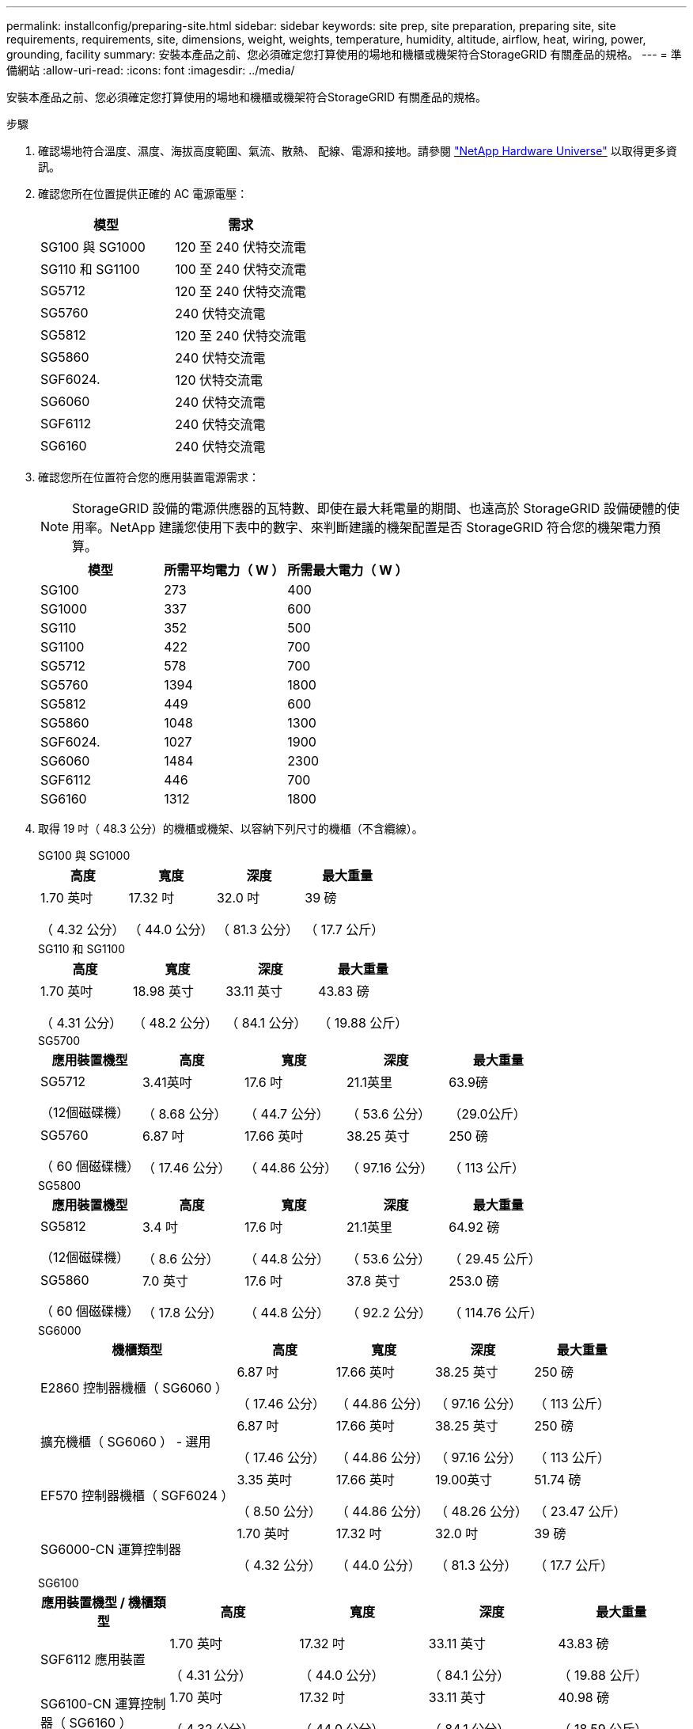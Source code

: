 ---
permalink: installconfig/preparing-site.html 
sidebar: sidebar 
keywords: site prep, site preparation, preparing site, site requirements, requirements, site, dimensions, weight, weights, temperature, humidity, altitude, airflow, heat, wiring, power, grounding, facility 
summary: 安裝本產品之前、您必須確定您打算使用的場地和機櫃或機架符合StorageGRID 有關產品的規格。 
---
= 準備網站
:allow-uri-read: 
:icons: font
:imagesdir: ../media/


[role="lead"]
安裝本產品之前、您必須確定您打算使用的場地和機櫃或機架符合StorageGRID 有關產品的規格。

.步驟
. 確認場地符合溫度、濕度、海拔高度範圍、氣流、散熱、 配線、電源和接地。請參閱 https://hwu.netapp.com["NetApp Hardware Universe"^] 以取得更多資訊。
. 確認您所在位置提供正確的 AC 電源電壓：
+
[cols="1a,1a"]
|===
| 模型 | 需求 


 a| 
SG100 與 SG1000
 a| 
120 至 240 伏特交流電



 a| 
SG110 和 SG1100
 a| 
100 至 240 伏特交流電



 a| 
SG5712
 a| 
120 至 240 伏特交流電



 a| 
SG5760
 a| 
240 伏特交流電



 a| 
SG5812
 a| 
120 至 240 伏特交流電



 a| 
SG5860
 a| 
240 伏特交流電



 a| 
SGF6024.
 a| 
120 伏特交流電



 a| 
SG6060
 a| 
240 伏特交流電



 a| 
SGF6112
 a| 
240 伏特交流電



 a| 
SG6160
 a| 
240 伏特交流電

|===
. 確認您所在位置符合您的應用裝置電源需求：
+

NOTE: StorageGRID 設備的電源供應器的瓦特數、即使在最大耗電量的期間、也遠高於 StorageGRID 設備硬體的使用率。NetApp 建議您使用下表中的數字、來判斷建議的機架配置是否 StorageGRID 符合您的機架電力預算。

+
[cols="1a,1a,1a"]
|===
| 模型 | 所需平均電力（ W ） | 所需最大電力（ W ） 


 a| 
SG100
 a| 
273
 a| 
400



 a| 
SG1000
 a| 
337
 a| 
600



 a| 
SG110
 a| 
352
 a| 
500



 a| 
SG1100
 a| 
422
 a| 
700



 a| 
SG5712
 a| 
578
 a| 
700



 a| 
SG5760
 a| 
1394
 a| 
1800



 a| 
SG5812
 a| 
449
 a| 
600



 a| 
SG5860
 a| 
1048
 a| 
1300



 a| 
SGF6024.
 a| 
1027
 a| 
1900



 a| 
SG6060
 a| 
1484
 a| 
2300



 a| 
SGF6112
 a| 
446
 a| 
700



 a| 
SG6160
 a| 
1312
 a| 
1800

|===
. 取得 19 吋（ 48.3 公分）的機櫃或機架、以容納下列尺寸的機櫃（不含纜線）。
+
[role="tabbed-block"]
====
.SG100 與 SG1000
--
[cols="1a,1a,1a,1a"]
|===
| 高度 | 寬度 | 深度 | 最大重量 


 a| 
1.70 英吋

（ 4.32 公分）
 a| 
17.32 吋

（ 44.0 公分）
 a| 
32.0 吋

（ 81.3 公分）
 a| 
39 磅

（ 17.7 公斤）

|===
--
.SG110 和 SG1100
--
[cols="1a,1a,1a,1a"]
|===
| 高度 | 寬度 | 深度 | 最大重量 


 a| 
1.70 英吋

（ 4.31 公分）
 a| 
18.98 英寸

（ 48.2 公分）
 a| 
33.11 英寸

（ 84.1 公分）
 a| 
43.83 磅

（ 19.88 公斤）

|===
--
.SG5700
--
[cols="1a,1a,1a,1a,1a"]
|===
| 應用裝置機型 | 高度 | 寬度 | 深度 | 最大重量 


 a| 
SG5712

（12個磁碟機）
 a| 
3.41英吋

（ 8.68 公分）
 a| 
17.6 吋

（ 44.7 公分）
 a| 
21.1英里

（ 53.6 公分）
 a| 
63.9磅

（29.0公斤）



 a| 
SG5760

（ 60 個磁碟機）
 a| 
6.87 吋

（ 17.46 公分）
 a| 
17.66 英吋

（ 44.86 公分）
 a| 
38.25 英寸

（ 97.16 公分）
 a| 
250 磅

（ 113 公斤）

|===
--
.SG5800
--
[cols="1a,1a,1a,1a,1a"]
|===
| 應用裝置機型 | 高度 | 寬度 | 深度 | 最大重量 


 a| 
SG5812

（12個磁碟機）
 a| 
3.4 吋

（ 8.6 公分）
 a| 
17.6 吋

（ 44.8 公分）
 a| 
21.1英里

（ 53.6 公分）
 a| 
64.92 磅

（ 29.45 公斤）



 a| 
SG5860

（ 60 個磁碟機）
 a| 
7.0 英寸

（ 17.8 公分）
 a| 
17.6 吋

（ 44.8 公分）
 a| 
37.8 英寸

（ 92.2 公分）
 a| 
253.0 磅

（ 114.76 公斤）

|===
--
.SG6000
--
[cols="2a,1a,1a,1a,1a"]
|===
| 機櫃類型 | 高度 | 寬度 | 深度 | 最大重量 


 a| 
E2860 控制器機櫃（ SG6060 ）
 a| 
6.87 吋

（ 17.46 公分）
 a| 
17.66 英吋

（ 44.86 公分）
 a| 
38.25 英寸

（ 97.16 公分）
 a| 
250 磅

（ 113 公斤）



 a| 
擴充機櫃（ SG6060 ） - 選用
 a| 
6.87 吋

（ 17.46 公分）
 a| 
17.66 英吋

（ 44.86 公分）
 a| 
38.25 英寸

（ 97.16 公分）
 a| 
250 磅

（ 113 公斤）



 a| 
EF570 控制器機櫃（ SGF6024 ）
 a| 
3.35 英吋

（ 8.50 公分）
 a| 
17.66 英吋

（ 44.86 公分）
 a| 
19.00英寸

（ 48.26 公分）
 a| 
51.74 磅

（ 23.47 公斤）



 a| 
SG6000-CN 運算控制器
 a| 
1.70 英吋

（ 4.32 公分）
 a| 
17.32 吋

（ 44.0 公分）
 a| 
32.0 吋

（ 81.3 公分）
 a| 
39 磅

（ 17.7 公斤）

|===
--
.SG6100
--
[cols="1a,1a,1a,1a,1a"]
|===
| 應用裝置機型 / 機櫃類型 | 高度 | 寬度 | 深度 | 最大重量 


 a| 
SGF6112 應用裝置
 a| 
1.70 英吋

（ 4.31 公分）
 a| 
17.32 吋

（ 44.0 公分）
 a| 
33.11 英寸

（ 84.1 公分）
 a| 
43.83 磅

（ 19.88 公斤）



 a| 
SG6100-CN 運算控制器（ SG6160 ）
 a| 
1.70 英吋

（ 4.32 公分）
 a| 
17.32 吋

（ 44.0 公分）
 a| 
33.11 英寸

（ 84.1 公分）
 a| 
40.98 磅

（ 18.59 公斤）



 a| 
E4060 控制器機櫃（ SG6160 ）
 a| 
6.87 吋

（ 17.45 公分）
 a| 
17.64 吋

（ 44.8 公分）
 a| 
36.3 英寸

（ 97.16 公分）
 a| 
223.58 磅

（ 101.42 公斤）



 a| 
擴充機櫃（ SG6160 ） - 選用
 a| 
6.87 吋

（ 17.45 公分）
 a| 
17.64 吋

（ 44.8 公分）
 a| 
36.3 英寸

（ 97.16 公分）
 a| 
223.58 磅

（ 101.42 公斤）

|===
--
====
. 決定裝置的安裝位置。
+

CAUTION: 安裝 E2860 或 E4000 控制器機櫃或選購的擴充機櫃時、請從底部安裝硬體至機架或機櫃頂端、以避免設備翻倒。為確保最繁重的設備位於機櫃或機架的底部、請在 E2860 或 E4000 控制器機櫃和擴充機櫃上方安裝 SG6000-CN 或 SG6100-CN 控制器。

+

NOTE: 在進行安裝之前、請確認 SG6000 或 SG6100 設備隨附的纜線或您所提供的纜線長度足以符合規劃的配置。

. 安裝所有必要的網路交換器。請參閱 link:https://imt.netapp.com/matrix/#welcome["NetApp 互通性對照表工具"^] 以取得相容性資訊。

